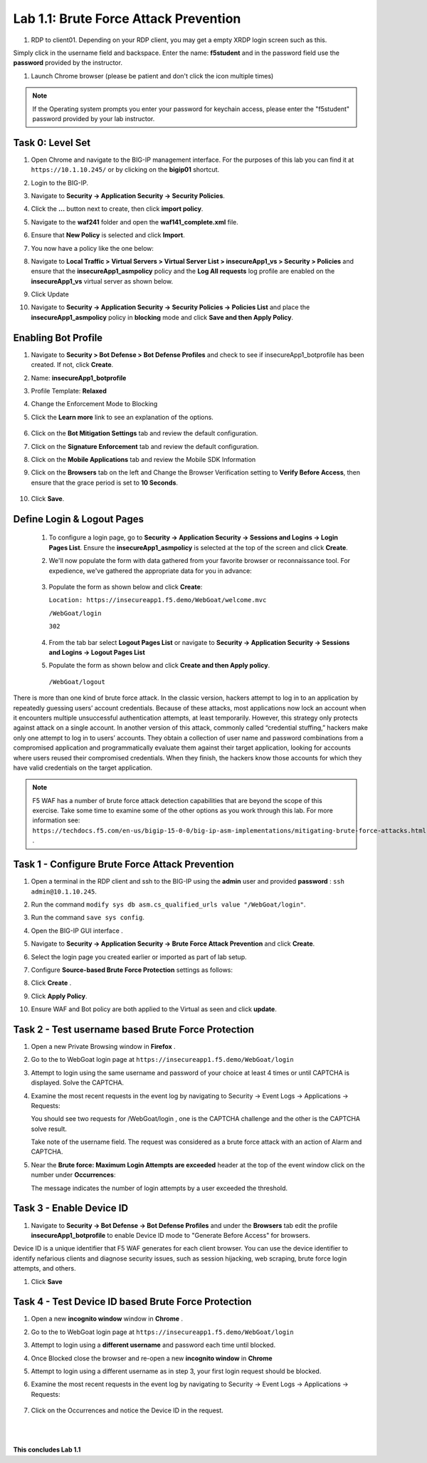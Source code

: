 Lab 1.1: Brute Force Attack Prevention
########################################

..  |lab1-1| image:: images/lab1-1.png
        :width: 800px
..  |lab1-2| image:: images/lab1-2.png
        :width: 800px
..  |lab1-2.1| image:: images/lab1-2.1.png
        :width: 800px
..  |lab1-3| image:: images/lab1-3.png
        :width: 800px
..  |lab1-3a| image:: images/lab1-3a.png
        :width: 800px
..  |lab1-4| image:: images/lab1-4.png
        :width: 800px
..  |lab1-5| image:: images/lab1-5.png
        :width: 800px
..  |lab1-6| image:: images/lab1-6.png
        :width: 800px
..  |lab1-7| image:: images/lab1-7.png
        :width: 800px
..  |lab41-17| image:: images/lab41-17.png
        :width: 800px
..  |lab41-18| image:: images/lab41-18.png
        :width: 800px
..  |lab41-19| image:: images/lab41-19.png
        :width: 800px
..  |lab41-20| image:: images/lab41-20.png
        :width: 800px
..  |pbd| image:: images/pbd.png
        :width: 800px
..  |lab41-01| image:: images/lab41-01.png
        :width: 800px
..  |log_profile| image:: images/log_profile.png
        :width: 800px
..  |bot_profile| image:: images/bot_profile.png
        :width: 800px
..  |setblock| image:: images/setblock.png
        :width: 800px
..  |bot_vs| image:: images/bot_vs.png
        :width: 800px
..  |lab41-03| image:: images/lab41-03.png
        :width: 800px
..  |lab41-04| image:: images/lab41-04.png
        :width: 800px
..  |lab41-05| image:: images/lab41-05.png
        :width: 800px
..  |lab41-06| image:: images/lab41-06.png
        :width: 800px
..  |lab41-07| image:: images/lab41-07.png
        :width: 800px
..  |lab41-08| image:: images/lab41-08.png
                :width: 800px
..  |lab41-007| image:: images/lab41-007.png
        :width: 800px

#. RDP to client01. Depending on your RDP client, you may get a empty XRDP login screen such as this.

.. image:: images/xrdp.png
  :width: 600 px

Simply click in the username field and backspace. Enter the name: **f5student** and in the password field use the **password** provided by the instructor.

#. Launch Chrome browser (please be patient and don't click the icon multiple times)

.. NOTE:: If the Operating system prompts you enter your password for keychain access, please enter the "f5student" password provided by your lab instructor.

.. image:: images/keychain.png
  :width: 600 px



Task 0: Level Set
~~~~~~~~~~~~~~~~~

#.  Open Chrome and navigate to the BIG-IP management interface.  For the purposes of this lab you can find it at ``https://10.1.10.245/`` or by clicking on the **bigip01** shortcut.

#.  Login to the BIG-IP.

#.  Navigate to **Security -> Application Security -> Security Policies**.

#.  Click the **...** button next to create, then click **import policy**.

    |lab41-17|

#.  Navigate to the **waf241** folder and open the **waf141_complete.xml** file.

    |lab41-18|

#.  Ensure that **New Policy** is selected and click **Import**.

    |lab41-19|

#.  You now have a policy like the one below:

    |lab41-20|

#.  Navigate to **Local Traffic > Virtual Servers > Virtual Server List > insecureApp1_vs > Security > Policies** and ensure that the **insecureApp1_asmpolicy** policy and the **Log All requests** log profile are enabled on the **insecureApp1_vs** virtual server as shown below.

    |lab41-01|

#.  Click Update

#.  Navigate to  **Security -> Application Security -> Security Policies -> Policies List** and place the **insecureApp1_asmpolicy** policy in **blocking** mode and click **Save and then Apply Policy**.

    |lab41-007|


Enabling Bot Profile
~~~~~~~~~~~~~~~~~~~~



#.  Navigate to **Security > Bot Defense > Bot Defense Profiles** and check to see if insecureApp1_botprofile has been created.  If not, click **Create**.
#.  Name: **insecureApp1_botprofile**
#.  Profile Template: **Relaxed**
#.  Change the Enforcement Mode to Blocking
#.  Click the **Learn more** link to see an explanation of the options.

        |bot_profile|

#.  Click on the **Bot Mitigation Settings** tab and review the default configuration.
#.  Click on the **Signature Enforcement** tab and review the default configuration.
#.  Click on the **Mobile Applications** tab and review the Mobile SDK Information
#.  Click on the **Browsers** tab on the left and Change the Browser Verification setting to **Verify Before Access**, then ensure that the grace period is set to **10 Seconds**.

        |pbd|

#.  Click **Save**.



Define Login & Logout Pages
~~~~~~~~~~~~~~~~~~~~~~~~~~~~~~~~~~~

        #.  To configure a login page, go to **Security -> Application Security -> Sessions and Logins -> Login Pages List**.  Ensure the **insecureApp1_asmpolicy** is selected at the top of the screen and click **Create**.

        #.  We'll now populate the form with data gathered from your favorite browser or reconnaissance tool.  For expedience, we've gathered the appropriate data for you in advance:

                |lab41-03|

        #.  Populate the form as shown below and click **Create**:

            ``Location: https://insecureapp1.f5.demo/WebGoat/welcome.mvc``

            ``/WebGoat/login``

            ``302``

                |lab41-04|

        #.  From the tab bar select **Logout Pages List** or navigate to **Security -> Application Security -> Sessions and Logins -> Logout Pages List**

        #.  Populate the form as shown below and click **Create and then Apply policy**.

          ``/WebGoat/logout``

                 |lab41-05|







There is more than one kind of brute force attack. In the classic version, hackers attempt to log in to an application by repeatedly guessing users’ account credentials. Because of these attacks, most applications now lock an account when it encounters multiple unsuccessful authentication attempts, at least temporarily. However, this strategy only protects against attack on a single account.
In another version of this attack, commonly called “credential stuffing,” hackers make only one attempt to log in to users’ accounts. They obtain a collection of user name and password combinations from a compromised application and programmatically evaluate them against their target application, looking for accounts where users reused their compromised credentials. When they finish, the hackers know those accounts for which they have valid credentials on the target application.

.. note:: F5 WAF has a number of brute force attack detection capabilities that are beyond the scope of this exercise.  Take some time to examine some of the other options as you work through this lab.  For more information see:  ``https://techdocs.f5.com/en-us/bigip-15-0-0/big-ip-asm-implementations/mitigating-brute-force-attacks.html`` .

Task 1 - Configure Brute Force Attack Prevention
~~~~~~~~~~~~~~~~~~~~~~~~~~~~~~~~~~~~~~~~~~~~~~~~

#. Open a terminal in the RDP client and ssh to the BIG-IP using the **admin** user and provided **password** : ``ssh admin@10.1.10.245``.

#. Run the command ``modify sys db asm.cs_qualified_urls value "/WebGoat/login"``.

#. Run the command ``save sys config``.

#.  Open the BIG-IP GUI interface .


#.  Navigate to **Security -> Application Security -> Brute Force Attack Prevention** and click **Create**.



#.  Select the login page you created earlier or imported as part of lab setup.

    |lab1-1|

#.  Configure **Source-based Brute Force Protection** settings as follows:

    |lab1-2|

#.  Click **Create** .


#.  Click **Apply Policy**.

#. Ensure WAF and Bot policy are both applied to the Virtual as seen and click **update**.

    |lab1-2.1|


Task 2 - Test username based Brute Force Protection
~~~~~~~~~~~~~~~~~~~~~~~~~~~~~~~~~~~~~~~~~~~~~~~~~~~

#.  Open a new Private Browsing window in **Firefox** .

#.  Go to the to WebGoat login page at ``https://insecureapp1.f5.demo/WebGoat/login``

#.  Attempt to login using the same username and password of your choice at least 4 times or until CAPTCHA is displayed. Solve the CAPTCHA.

#.  Examine the most recent requests in the event log by navigating to Security -> Event Logs -> Applications -> Requests:

    You should see two requests for /WebGoat/login , one is the CAPTCHA challenge and the other is the CAPTCHA solve result.

    |lab1-3|

    |lab1-3a|

    Take note of the username field.  The request was considered as a brute force attack with an action of Alarm and CAPTCHA.

#.  Near the **Brute force: Maximum Login Attempts are exceeded** header at the top of the event window click on the number under **Occurrences**:

    |lab1-4|

    The message indicates the number of login attempts by a user exceeded the threshold.

Task 3 - Enable Device ID
~~~~~~~~~~~~~~~~~~~~~~~~~

#. Navigate to **Security -> Bot Defense -> Bot Defense Profiles** and under the **Browsers** tab edit the profile **insecureApp1_botprofile** to enable Device ID mode to "Generate Before Access" for browsers.

Device ID is a unique identifier that F5 WAF generates for each client browser.
You can use the device identifier to identify nefarious clients and diagnose security issues, such as session hijacking, web scraping, brute force login attempts, and others.


#. Click **Save**

    |lab1-5|


Task 4 - Test Device ID based Brute Force Protection
~~~~~~~~~~~~~~~~~~~~~~~~~~~~~~~~~~~~~~~~~~~~~~~~~~~~

#.  Open a new **incognito window** window in **Chrome** .

#.  Go to the to WebGoat login page at ``https://insecureapp1.f5.demo/WebGoat/login``

#.  Attempt to login using a **different username** and password each time until blocked.

#. Once Blocked close the browser and re-open a new **incognito window** in **Chrome**

#. Attempt to login using a different username as in step 3, your first login request should be blocked.

#. Examine the most recent requests in the event log by navigating to Security -> Event Logs -> Applications -> Requests:

    |lab1-6|

#. Click on the Occurrences and notice the Device ID in the request.

    |lab1-7|


|
|


**This concludes Lab 1.1**
